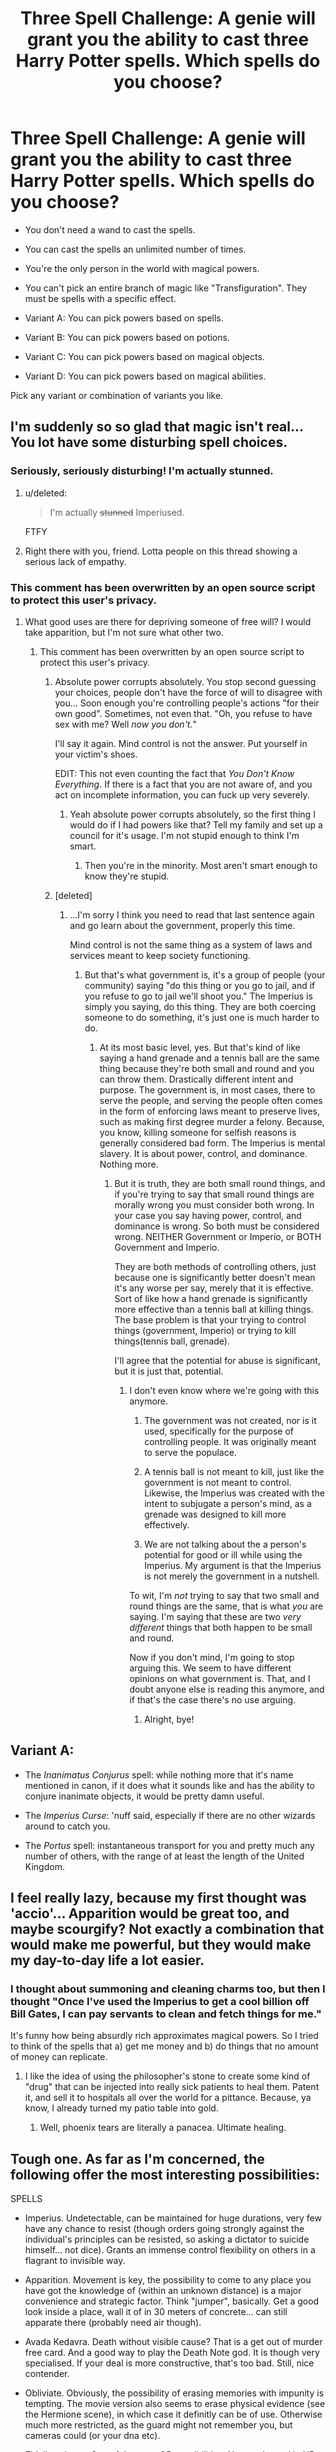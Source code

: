 #+TITLE: Three Spell Challenge: A genie will grant you the ability to cast three Harry Potter spells. Which spells do you choose?

* Three Spell Challenge: A genie will grant you the ability to cast three Harry Potter spells. Which spells do you choose?
:PROPERTIES:
:Author: Taure
:Score: 24
:DateUnix: 1446554191.0
:DateShort: 2015-Nov-03
:FlairText: Discussion
:END:
- You don't need a wand to cast the spells.

- You can cast the spells an unlimited number of times.

- You're the only person in the world with magical powers.

- You can't pick an entire branch of magic like "Transfiguration". They must be spells with a specific effect.

- Variant A: You can pick powers based on spells.

- Variant B: You can pick powers based on potions.

- Variant C: You can pick powers based on magical objects.

- Variant D: You can pick powers based on magical abilities.

Pick any variant or combination of variants you like.


** I'm suddenly so so glad that magic isn't real... You lot have some disturbing spell choices.
:PROPERTIES:
:Author: blueocean43
:Score: 19
:DateUnix: 1446563449.0
:DateShort: 2015-Nov-03
:END:

*** Seriously, seriously disturbing! I'm actually stunned.
:PROPERTIES:
:Score: 2
:DateUnix: 1446569740.0
:DateShort: 2015-Nov-03
:END:

**** u/deleted:
#+begin_quote
  I'm actually +stunned+ Imperiused.
#+end_quote

FTFY
:PROPERTIES:
:Score: 3
:DateUnix: 1446627552.0
:DateShort: 2015-Nov-04
:END:


**** Right there with you, friend. Lotta people on this thread showing a serious lack of empathy.
:PROPERTIES:
:Author: Averant
:Score: 0
:DateUnix: 1446747402.0
:DateShort: 2015-Nov-05
:END:


*** This comment has been overwritten by an open source script to protect this user's privacy.
:PROPERTIES:
:Author: metaridley18
:Score: 1
:DateUnix: 1446566136.0
:DateShort: 2015-Nov-03
:END:

**** What good uses are there for depriving someone of free will? I would take apparition, but I'm not sure what other two.
:PROPERTIES:
:Author: blueocean43
:Score: 5
:DateUnix: 1446566640.0
:DateShort: 2015-Nov-03
:END:

***** This comment has been overwritten by an open source script to protect this user's privacy.
:PROPERTIES:
:Author: metaridley18
:Score: 3
:DateUnix: 1446567114.0
:DateShort: 2015-Nov-03
:END:

****** Absolute power corrupts absolutely. You stop second guessing your choices, people don't have the force of will to disagree with you... Soon enough you're controlling people's actions "for their own good". Sometimes, not even that. "Oh, you refuse to have sex with me? Well /now you don't./"

I'll say it again. Mind control is not the answer. Put yourself in your victim's shoes.

EDIT: This not even counting the fact that /You Don't Know Everything/. If there is a fact that you are not aware of, and you act on incomplete information, you can fuck up very severely.
:PROPERTIES:
:Author: Averant
:Score: 2
:DateUnix: 1446747070.0
:DateShort: 2015-Nov-05
:END:

******* Yeah absolute power corrupts absolutely, so the first thing I would do if I had powers like that? Tell my family and set up a council for it's usage. I'm not stupid enough to think I'm smart.
:PROPERTIES:
:Author: Jared_Dirac
:Score: 1
:DateUnix: 1446840807.0
:DateShort: 2015-Nov-06
:END:

******** Then you're in the minority. Most aren't smart enough to know they're stupid.
:PROPERTIES:
:Author: Averant
:Score: 2
:DateUnix: 1446884967.0
:DateShort: 2015-Nov-07
:END:


****** [deleted]
:PROPERTIES:
:Score: 1
:DateUnix: 1446579482.0
:DateShort: 2015-Nov-03
:END:

******* ...I'm sorry I think you need to read that last sentence again and go learn about the government, properly this time.

Mind control is not the same thing as a system of laws and services meant to keep society functioning.
:PROPERTIES:
:Author: Averant
:Score: 2
:DateUnix: 1446747314.0
:DateShort: 2015-Nov-05
:END:

******** But that's what government is, it's a group of people (your community) saying "do this thing or you go to jail, and if you refuse to go to jail we'll shoot you." The Imperius is simply you saying, do this thing. They are both coercing someone to do something, it's just one is much harder to do.
:PROPERTIES:
:Author: Jared_Dirac
:Score: 1
:DateUnix: 1446840748.0
:DateShort: 2015-Nov-06
:END:

********* At its most basic level, yes. But that's kind of like saying a hand grenade and a tennis ball are the same thing because they're both small and round and you can throw them. Drastically different intent and purpose. The government is, in most cases, there to serve the people, and serving the people often comes in the form of enforcing laws meant to preserve lives, such as making first degree murder a felony. Because, you know, killing someone for selfish reasons is generally considered bad form. The Imperius is mental slavery. It is about power, control, and dominance. Nothing more.
:PROPERTIES:
:Author: Averant
:Score: 2
:DateUnix: 1446884862.0
:DateShort: 2015-Nov-07
:END:

********** But it is truth, they are both small round things, and if you're trying to say that small round things are morally wrong you must consider both wrong. In your case you say having power, control, and dominance is wrong. So both must be considered wrong. NEITHER Government or Imperio, or BOTH Government and Imperio.

They are both methods of controlling others, just because one is significantly better doesn't mean it's any worse per say, merely that it is effective. Sort of like how a hand grenade is significantly more effective than a tennis ball at killing things. The base problem is that your trying to control things (government, Imperio) or trying to kill things(tennis ball, grenade).

I'll agree that the potential for abuse is significant, but it is just that, potential.
:PROPERTIES:
:Author: Jared_Dirac
:Score: 1
:DateUnix: 1446924004.0
:DateShort: 2015-Nov-07
:END:

*********** I don't even know where we're going with this anymore.

1. The government was not created, nor is it used, specifically for the purpose of controlling people. It was originally meant to serve the populace.

2. A tennis ball is not meant to kill, just like the government is not meant to control. Likewise, the Imperius was created with the intent to subjugate a person's mind, as a grenade was designed to kill more effectively.

3. We are not talking about the a person's potential for good or ill while using the Imperius. My argument is that the Imperius is not merely the government in a nutshell.

To wit, I'm /not/ trying to say that two small and round things are the same, that is what /you/ are saying. I'm saying that these are two /very different/ things that both happen to be small and round.

Now if you don't mind, I'm going to stop arguing this. We seem to have different opinions on what government is. That, and I doubt anyone else is reading this anymore, and if that's the case there's no use arguing.
:PROPERTIES:
:Author: Averant
:Score: 1
:DateUnix: 1446925240.0
:DateShort: 2015-Nov-07
:END:

************ Alright, bye!
:PROPERTIES:
:Author: Jared_Dirac
:Score: 1
:DateUnix: 1446939075.0
:DateShort: 2015-Nov-08
:END:


** Variant A:

- The /Inanimatus Conjurus/ spell: while nothing more that it's name mentioned in canon, if it does what it sounds like and has the ability to conjure inanimate objects, it would be pretty damn useful.

- The /Imperius Curse/: 'nuff said, especially if there are no other wizards around to catch you.

- The /Portus/ spell: instantaneous transport for you and pretty much any number of others, with the range of at least the length of the United Kingdom.
:PROPERTIES:
:Score: 17
:DateUnix: 1446555255.0
:DateShort: 2015-Nov-03
:END:


** I feel really lazy, because my first thought was 'accio'... Apparition would be great too, and maybe scourgify? Not exactly a combination that would make me powerful, but they would make my day-to-day life a lot easier.
:PROPERTIES:
:Author: mossenmeisje
:Score: 14
:DateUnix: 1446557794.0
:DateShort: 2015-Nov-03
:END:

*** I thought about summoning and cleaning charms too, but then I thought "Once I've used the Imperius to get a cool billion off Bill Gates, I can pay servants to clean and fetch things for me."

It's funny how being absurdly rich approximates magical powers. So I tried to think of the spells that a) get me money and b) do things that no amount of money can replicate.
:PROPERTIES:
:Author: Taure
:Score: 12
:DateUnix: 1446557886.0
:DateShort: 2015-Nov-03
:END:

**** I like the idea of using the philosopher's stone to create some kind of "drug" that can be injected into really sick patients to heal them. Patent it, and sell it to hospitals all over the world for a pittance. Because, ya know, I already turned my patio table into gold.
:PROPERTIES:
:Author: paperhurts
:Score: 4
:DateUnix: 1446558364.0
:DateShort: 2015-Nov-03
:END:

***** Well, phoenix tears are literally a panacea. Ultimate healing.
:PROPERTIES:
:Author: inimically
:Score: 3
:DateUnix: 1446579240.0
:DateShort: 2015-Nov-03
:END:


** Tough one. As far as I'm concerned, the following offer the most interesting possibilities:

SPELLS

- Imperius. Undetectable, can be maintained for huge durations, very few have any chance to resist (though orders going strongly against the individual's principles can be resisted, so asking a dictator to suicide himself... not dice). Grants an immense control flexibility on others in a flagrant to invisible way.

- Apparition. Movement is key, the possibility to come to any place you have got the knowledge of (within an unknown distance) is a major convenience and strategic factor. Think "jumper", basically. Get a good look inside a place, wall it of in 30 meters of concrete... can still apparate there (probably need air though).

- Avada Kedavra. Death without visible cause? That is a get out of murder free card. And a good way to play the Death Note god. It is though very specialised. If your deal is more constructive, that's too bad. Still, nice contender.

- Obliviate. Obviously, the possibility of erasing memories with impunity is tempting. The movie version also seems to erase physical evidence (see the Hermione scene), in which case it definitly can be of use. Otherwise much more restricted, as the guard might not remember you, but cameras could (or your dna etc).

- Fidelius charm. One of the most OP possibilities. Not much used in HP because it is so hard to cast... but here you can cast it at will. Make yourself some true safe-house, or even take key location hostage. Protect wonders of the world from interference... give yourself a temporary breathing space. Make the perfect jail. If the secret keeper needs to be somebody other than the caster, the use decreases, but does not disappear.

ARTEFACTS

- The philosopher's stone. Transmuting to gold is fun enough, though bringing a pure gold pigeon in a pawn shop (any huge amount of non barre/jewlery gold) might put you on some lists. Abusing it would also disrupt the economy, but it's big scale. The eternal life aspect (including possibly curing afflictions, which is why Voldemort is ready to sacrifice much to get it into his possession) makes it nearly obligatory, especially when you can choose to end the effect at will (stop taking/producing the elixir).

- The invisibility cloak. With the major drawback (you need to keep it at hand) gone (it is now a power), true invisibility is very, very tempting. Noise still seem to be a give-away, as well as prints and physical contact though, but it still would allow for a great everyday advantage.

- Horcrux. You could be your own soul container. You know, without Gryffindor's sword, fiendfire or basilik venom, there's not much left that would be able to harm you. And as long as the horcrux (you) isn't destroyed, you don't die (in effect, you are immortal). As you also contain you whole soul without murder, well, no split sould madness (if such exists) or ethical connendrums.

POTIONS

- Felixis Felicis. If anything, would make the world a whole lot more interesting. In a positive way. Though acting half drunk half high all the time might get annoying. On the other hand, infinite good luck (of the positive kind, that is, good luck from the standards of the drinker. No "oh no, I got what I wanted but it's not how I wanted" that I can think of in the HP world).

There's probably more, but these are some of the most over-powered.

Depending on tastes and requirements of ethics/legality, a lot of combinations are possible. I'd go with the following build:

- Horcux
- Felix Felicis
- Imperius

So both something with high control (on death and other people) and a lot of positive chaos for me. No apparition i a bummer, but less so when you got all the time in the world. Invisibility would be nice, but imperius takes care of most of the dirty business and felix allows for a lot of mistakes to go unnoticed.

The best, this build allows to just go around and enjoy life (see what the felix cooks up every morning, promoting peace when feeling like it and exitement when needed) or make major chances in the world. For a day or a millenium.

TL;DR: Horcux Felix Felicis Imperius
:PROPERTIES:
:Author: Erthael
:Score: 12
:DateUnix: 1446562809.0
:DateShort: 2015-Nov-03
:END:

*** This comment has been overwritten by an open source script to protect this user's privacy.
:PROPERTIES:
:Author: metaridley18
:Score: 4
:DateUnix: 1446566051.0
:DateShort: 2015-Nov-03
:END:

**** Fair point about bringing others for the ride. My choice guarantees a solo run.

The horcrux aspect would allow to have the same kinds of resistances as Nagini (only example of living horcrux), which seemed to mean that only horcrux destroying methods (including Gryffindor's sword of course) could destroy it.

Having the soul be whole in the one container means no wraith. In case of destruction, that's a direct promotion to dead.

I guess the main unknown is if anchoring my own soul in my body as a horcrux would guarantee immortality, but I don't expect a canon answer to that one.
:PROPERTIES:
:Author: Erthael
:Score: 2
:DateUnix: 1446581594.0
:DateShort: 2015-Nov-03
:END:

***** The question is would you need to have your Horcrux based on someone's murder (whether you personally murder them or not), and if so, can you actually keep your soul in two pieces? Remember if you feel remorse for the murder then your soul is rejoined.

Personally I suspect I could certainly kill someone for immortality but I'd feel bad immediately. Therefore it would be pointless, so I wouldn't bother doing it.
:PROPERTIES:
:Author: cavelioness
:Score: 1
:DateUnix: 1446596634.0
:DateShort: 2015-Nov-04
:END:

****** I don't think it's a problem in the context of the "wishes" the genie grants. You get the powers "based on", so you don't have to brew the felix, or forge the sword. You don't need the wand to cast the spells. My understanding is therefore you can acquire the qualities of the final product (near indestructible horcrux) without going through the process of it (icky murder).

Which makes it suddenly far more ethical.
:PROPERTIES:
:Author: Erthael
:Score: 2
:DateUnix: 1446619677.0
:DateShort: 2015-Nov-04
:END:

******* Okay, makes sense to me! In that case I'd take one.
:PROPERTIES:
:Author: cavelioness
:Score: 1
:DateUnix: 1446626322.0
:DateShort: 2015-Nov-04
:END:


****** just find someone who wants to die.
:PROPERTIES:
:Author: tomintheconer
:Score: 1
:DateUnix: 1446610314.0
:DateShort: 2015-Nov-04
:END:

******* Ah, but then you get the Dumbledore situation... will it really damage your soul to kill someone who already wants to die?
:PROPERTIES:
:Author: cavelioness
:Score: 1
:DateUnix: 1446610649.0
:DateShort: 2015-Nov-04
:END:

******** it will if you rape them first.
:PROPERTIES:
:Author: tomintheconer
:Score: 3
:DateUnix: 1446653051.0
:DateShort: 2015-Nov-04
:END:


** Variant A (spells):

- Apparition

- Imperius

- Voldemort's flight spell.

Variant AB (spells and potions):

- Apparition

- Imperius

- Some kind of general healing potion

Variant ABC (spells, potions, objects):

- Philosopher's Stone

- Apparition

- Imperius

Variant ABCD (spells, potions, objects, abilities):

- Philosopher's Stone

- Metamorphmagus

- Apparition

My general reasoning is that my priorities are something like this:

1 - Life and health, including personal safety.

2 - Getting hold of money to improve quality of life.

3 - Having fun.
:PROPERTIES:
:Author: Taure
:Score: 6
:DateUnix: 1446554752.0
:DateShort: 2015-Nov-03
:END:

*** Wouldn't Apparition be classed as a magical ability more than a spell that you cast?
:PROPERTIES:
:Score: 1
:DateUnix: 1446554995.0
:DateShort: 2015-Nov-03
:END:

**** I dunno, seems like a spell to me, just cast in an unusual way. You need a wand for it, for a start.
:PROPERTIES:
:Author: Taure
:Score: 2
:DateUnix: 1446555165.0
:DateShort: 2015-Nov-03
:END:


** [deleted]\\

#+begin_quote
  [[https://pastebin.com/64GuVi2F/15392][What is this?]]
#+end_quote
:PROPERTIES:
:Author: MacsenWledig
:Score: 3
:DateUnix: 1446555074.0
:DateShort: 2015-Nov-03
:END:

*** Surely killing curse and Imperius are redundant? You could just order people to kill themselves.

Same with Imperius and obliviate, really. You can just put someone under the Imperius and order them to behave as they normally would, except without the knowledge of whatever you want them to forget.

Imperius is absurdly OP XD
:PROPERTIES:
:Author: Taure
:Score: 11
:DateUnix: 1446555232.0
:DateShort: 2015-Nov-03
:END:

**** [deleted]\\

#+begin_quote
  [[https://pastebin.com/64GuVi2F/64131][What is this?]]
#+end_quote
:PROPERTIES:
:Author: MacsenWledig
:Score: 5
:DateUnix: 1446555939.0
:DateShort: 2015-Nov-03
:END:

***** Imperius his guards to smother him in his sleep then. I agree that Obliviate would be useful, as we have canon of people remembering the things they did under Imperius and surely most casters would simply order them to forget if that was an option.
:PROPERTIES:
:Author: cavelioness
:Score: 1
:DateUnix: 1446596908.0
:DateShort: 2015-Nov-04
:END:


**** This comment has been overwritten by an open source script to protect this user's privacy.
:PROPERTIES:
:Author: metaridley18
:Score: 1
:DateUnix: 1446565242.0
:DateShort: 2015-Nov-03
:END:

***** Willpower only works when the individual is extremely useful and tries to be ordered to do something that goes against his or her principle.

In case of extreme will (Harry), it doesn't need to be a very strong repulsive, but the books give the impression that his feat is very very special there.

I'd say you wouldn't get most people to commit suicide, but without doubt the vast majority could be made to "forget about my existence" or "Give a comfortable amount to this charity" or "leave without locking the door". All these aren't points that most consciences would rebel against.
:PROPERTIES:
:Author: Erthael
:Score: 1
:DateUnix: 1446566231.0
:DateShort: 2015-Nov-03
:END:


** Depends on what limitations the skills would have in “real life”, but probably:

1. Imperio --- lets create a hegemon, read minds and memories, control, kill instantly or with preset conditions, shock and awe, eliminate corruption, etc;

2. Philosopher's Stone* --- ensures that the hegemon doesn't die (if careful enough) and “his” achievements don't crumble through time. Would require further research (both with genie and scientists) before choosing;

3. {Something that's best suited for creating large amounts of energy or mass} --- would require further research before using the 3rd wish on this.

*If discovery of human immortality during the initial lifetime is realistic enough, then maybe replace Philosopher's Stone with Apparition.
:PROPERTIES:
:Author: OutOfNiceUsernames
:Score: 6
:DateUnix: 1446561765.0
:DateShort: 2015-Nov-03
:END:

*** u/Taure:
#+begin_quote
  {Something that's best suited for creating large amounts of energy or mass} --- would require further research before using the 3rd wish on this.
#+end_quote

Take the spell that makes sneakoscopes spin, apply it to turbines. Hey presto, perpetual motion power station which requires no fuel.
:PROPERTIES:
:Author: Taure
:Score: 6
:DateUnix: 1446561958.0
:DateShort: 2015-Nov-03
:END:

**** Wigardium leviosa could also be used quite easily to convert kitenic energy into other kinds... as well as massively facilitate constructions of all kinds actually. If you can negate the weight of something, even something such as a space elevator gets suddenly pushed in the realm of cheaper feasibility. Or assembling a whole space station and getting it weightless for take-off.
:PROPERTIES:
:Author: Erthael
:Score: 1
:DateUnix: 1446581345.0
:DateShort: 2015-Nov-03
:END:


** Legilimency, Geminio(the duplicating charm- easiest way to get rich without stealing or stuff imo) and Apparition.
:PROPERTIES:
:Author: raddaya
:Score: 3
:DateUnix: 1446558972.0
:DateShort: 2015-Nov-03
:END:


** I'm surprised no one has picked Time Turner yet, because that's my top choice.

- Time Turner
- Felix Felicis
- Philosopher's Stone

Combo for maximum happiness and long life.
:PROPERTIES:
:Author: inimically
:Score: 3
:DateUnix: 1446578931.0
:DateShort: 2015-Nov-03
:END:

*** JKR actually wrote closed loop time travel. You can't change anything, ever, once it happens. The options it brings are very, very limited.

The side effects of the other two aren't clear. I'd avoid them, especially the potion. There is a reason it isn't used all the time by powerful, rich people, and that will bite you in the ass. And why*the stone isn't in wider use after people knew it existed.
:PROPERTIES:
:Author: TimeLoopedPowerGamer
:Score: 3
:DateUnix: 1446612552.0
:DateShort: 2015-Nov-04
:END:

**** Time Turner!!! Never be tired again...
:PROPERTIES:
:Author: paperhurts
:Score: 1
:DateUnix: 1446664457.0
:DateShort: 2015-Nov-04
:END:


** 1 - /Accio/. I constantly waste time searching for things.

2 - Apparition spell (It's a spell, right ? Otherwise, /Portus/).

3 - Disillusionement Charm or /Scourgify/
:PROPERTIES:
:Author: Lydraneha
:Score: 2
:DateUnix: 1446558991.0
:DateShort: 2015-Nov-03
:END:


** Felix Felicis

Rowena Raveclaws Diadem

Imperius
:PROPERTIES:
:Author: UndeadBBQ
:Score: 2
:DateUnix: 1446560607.0
:DateShort: 2015-Nov-03
:END:


** Felix Felicius Metamorphmagus Philosopher's Stone
:PROPERTIES:
:Author: JamesBaa
:Score: 2
:DateUnix: 1446567288.0
:DateShort: 2015-Nov-03
:END:


** Good god, what is it with everyone and the Imperius. Mind control is not the answer to all of Life's problems, especially not when CCTV cameras catch people doing your every whim without question.

I'm honestly surprised nobody has thought of the Fidelius charm, considering you can make anything from an idea to an entire house an unbreakable secret. What precisely you achieve by making something a secret, well, I have no idea yet. But it's still an amazing ability.

Voldemort's broomless flight spell would be awesome beyond words as well.

The last... The supersensory charm is fanon, I believe, but enhanced senses would be useful as well.
:PROPERTIES:
:Author: Averant
:Score: 2
:DateUnix: 1446746804.0
:DateShort: 2015-Nov-05
:END:


** Philosopher's Stone[Unlimited wealth and life], Metamorphagi and Obliviate.
:PROPERTIES:
:Author: AJAR1
:Score: 1
:DateUnix: 1446554695.0
:DateShort: 2015-Nov-03
:END:


** 1) Philosopher's stone.

2) Animagus.

3) Apparition.
:PROPERTIES:
:Author: paperhurts
:Score: 1
:DateUnix: 1446556421.0
:DateShort: 2015-Nov-03
:END:


** Philo stone, animagus, apparition. :)
:PROPERTIES:
:Author: jSubbz
:Score: 1
:DateUnix: 1446560809.0
:DateShort: 2015-Nov-03
:END:


** Variant A/B

-Imperius -Apparition -Felix Felicis

I believe these speak for themselves.
:PROPERTIES:
:Author: thiefofyourfandom
:Score: 1
:DateUnix: 1446563420.0
:DateShort: 2015-Nov-03
:END:


** Imperius - So OP that isn't even fair, clever use of it can open every door

Philosopher Stone - Unlimited time and resources, a must if you go for world conquest

Metamorphmagus - Best stealth and utility ability with great potential
:PROPERTIES:
:Author: Liazas
:Score: 1
:DateUnix: 1446564977.0
:DateShort: 2015-Nov-03
:END:

*** See, here I'd replace metamorph with invisibility cloak. Morphing does give great possibilities (gills for underwater fun or even adapt to mars-like conditions), but the idea of a permanently invisible "presence" that only seems to exist because of the actions of others (why did this dictator route all of his money to this account? why did the account get emptied by a bank teller (imperiused) when all witnesses and cameras say there was nobody? ).

Metamorph has got better all round potentiel, but if you are going for stealth, the invisibility cloak (used permanently) is the way to go. No need to change appearance if nobody ever saw you. And no need to see you to get imperiused.
:PROPERTIES:
:Author: Erthael
:Score: 1
:DateUnix: 1446565970.0
:DateShort: 2015-Nov-03
:END:

**** I belive I misused the term stealth, I intended more like changing identities and being able to impersonate people. I was really tempted by the cloack but, at the end, it only gets you invisible (and not soundproof), while metamorph has a larger quantity of uses
:PROPERTIES:
:Author: Liazas
:Score: 1
:DateUnix: 1446569699.0
:DateShort: 2015-Nov-03
:END:


** Here we go, philosopher stone the size of a boulder, being an metamorphmagus, and portus. The stone/boulder will help with longer life and riches. I'd like to back able to change my appearance at will and travel with anyone anywhere. Pretty simple in my opinion.
:PROPERTIES:
:Author: coupestar
:Score: 1
:DateUnix: 1446566599.0
:DateShort: 2015-Nov-03
:END:


** Open preferences: Philosopher's Stone, Legilimency, Metamorph talent.

Just spells: Legilimens, Imperius, Apparition

Just objects: Philosopher's Stone, Resurrection Stone (assuming it actually summons the spirits of the dead to answer questions and not simply creating a hallucination of your expectations), Harry's mokeskin pouch- anything put into it is safe and unfindable by others, including the pouch itself
:PROPERTIES:
:Author: wordhammer
:Score: 1
:DateUnix: 1446574693.0
:DateShort: 2015-Nov-03
:END:


** The imperious curse, the cruciatas curse, and Metamorphmagus abilities.
:PROPERTIES:
:Author: onlytoask
:Score: 1
:DateUnix: 1446576427.0
:DateShort: 2015-Nov-03
:END:


** Well, because I'm not a super-villain I'm going to say:

- Geminio or Engorgio : The one I choose depends on the old 'you can increase food if you already have some' line. People starving, you say? How about a loaf of bread the size of a house.
- Unbreakable Charm : Space elevator here we come! (Space elevator + Geminio = UNLIMITED POWER)
- Bat Bogey Hex : After solving world hunger and the energy crisis I figure I'm allowed some down time. Alternatively; Apparition for escaping the religious fundies that are likely to take exception to my witchcraft.
:PROPERTIES:
:Author: SteelbadgerMk2
:Score: 1
:DateUnix: 1446581755.0
:DateShort: 2015-Nov-03
:END:


** Variant A:

- /Evanesco/, instant garbage removal and if I'd need to murder someone I'd just vannish them or parts of them. No need for evidence removal
- /Portus/, because I'm lazy and will get extraordinarily fat.
- /Wingardium Leviosa/, for science purposes and getting stuff. Since it can actually move them along the x,y,z axis with more precision than the summoning charm.

It was a close matchup between Leviosa and Reparo. But I figured I'd earn a shit-ton of money vanishing nuclear waste so it'd be WASTEful to get a repairing charm when I could just get new things.

*EDIT* Formating and spelling

For money I'd obviously setup portkey terminals instead of airports and become a billionaire pretty much instantly and they'd run themselves... Just make a couple, hire security and attempt to spend the Scrooge McDuck amounts of money that will be rolling in.
:PROPERTIES:
:Author: Unkox
:Score: 1
:DateUnix: 1446583794.0
:DateShort: 2015-Nov-04
:END:


** I'm surprised that not that many picked Metamorphmagus, it would just be pure fun.

In the end I would Impero to make others make the world a better place, Metamorphmagus just for the lols and in case someone sees 'me' Impero an important person. And the last would be either Horcruxes depending on it's limitations, else the Stone. And I guess depending on the limitations of Impero I might pick Obliviate as well instead of Metamorphmagus.
:PROPERTIES:
:Author: KayanRider
:Score: 1
:DateUnix: 1446584957.0
:DateShort: 2015-Nov-04
:END:

*** People choosing making Stones are asking for a random car crash to take them out. Immortality>serial longevity.

The rules make horcruxes work "unlimited" so even the fanon theories don't limit you. No murders needed either, if people can get away with potions as spells without having to find eye of newt for every use.
:PROPERTIES:
:Author: TimeLoopedPowerGamer
:Score: 1
:DateUnix: 1446613542.0
:DateShort: 2015-Nov-04
:END:

**** Exactly, so I would choose Horcrux if there was no drawbacks, especially if i could make Horcruxes /for/ others. But if sanity was a price then no, I would /not/ pick Horcruxes.
:PROPERTIES:
:Author: KayanRider
:Score: 1
:DateUnix: 1446635834.0
:DateShort: 2015-Nov-04
:END:


** Apparition is a no brainer. Instant transportation, yes please.

The rest is a bit harder to decide. Accio is great for being lazy. Felix Felicis would mean the rest of my life is lucky, assuming the associated power doesn't carry the same overdose risk. The Imperius curse is unethical but hideously flexible. Metamorph abilities have all sorts of uses, some of them even safe for work. Obliviate is a reset button on any person to person interaction ever. The Philosopher's Stone is immortality and money.

Right now I'd say metamorph abilities and the stone on top of apparition. But Felix is super tempting.
:PROPERTIES:
:Author: ParanoidDrone
:Score: 1
:DateUnix: 1446595053.0
:DateShort: 2015-Nov-04
:END:


** Piertotum Locomotor! Oh, I've always wanted to use that spell.

As for the other two: If I'm thinking pragmatic, probably Accio + Apparation would be the most useful to me personally. Some camouflage spell / peruvian instant darkness powder / invisibility cloak in combination with Alohomora would be a more thrilling choice and I guess, which would actually change my life(style) instead of just improve it.
:PROPERTIES:
:Author: ClaraBlack
:Score: 1
:DateUnix: 1446596997.0
:DateShort: 2015-Nov-04
:END:


** What about the summoning/banishing telekinesis combo from A Black Comedy? Choosing only three is hard, I would want: Philosophers stone Metamorphagus Imperio Summoning Banishing Apparition

and that is just off the top of my head, I am sure I could come up with a lot of others if I gave it some thought.
:PROPERTIES:
:Author: legobodgers
:Score: 1
:DateUnix: 1446599492.0
:DateShort: 2015-Nov-04
:END:


** Apparition\\
Metamorphomagus\\
Confundus/Memory Charm
:PROPERTIES:
:Author: Notosk
:Score: 1
:DateUnix: 1446603500.0
:DateShort: 2015-Nov-04
:END:


** Imperius Curse (/[[https://i.imgur.com/LsIJD2Z.gifv][Imperio]]/!)

Forgetfulness Charm (/[[http://i.imgur.com/RTli9bH.gifv][Obliviate]]/!)

[[http://i.imgur.com/5PsH9Bl.gifv][Apparition!]]

^{...don't} ^{ask}
:PROPERTIES:
:Score: 1
:DateUnix: 1446604355.0
:DateShort: 2015-Nov-04
:END:

*** ...criminaaaaaalllll....
:PROPERTIES:
:Author: Averant
:Score: 2
:DateUnix: 1446746351.0
:DateShort: 2015-Nov-05
:END:

**** /shhhh..../
:PROPERTIES:
:Score: 2
:DateUnix: 1446746483.0
:DateShort: 2015-Nov-05
:END:


** An animagus form

The Philosophers Stone

Apparition
:PROPERTIES:
:Author: TheKnightsTippler
:Score: 1
:DateUnix: 1446605607.0
:DateShort: 2015-Nov-04
:END:


** If only 3 spells I'd probably pick portus, confundus and Obliviate.

Variant C: philosophers stone.
:PROPERTIES:
:Author: bunn2
:Score: 1
:DateUnix: 1446610023.0
:DateShort: 2015-Nov-04
:END:


** Horcrux, obliviation, imperius. Obviously.
:PROPERTIES:
:Author: TimeLoopedPowerGamer
:Score: 1
:DateUnix: 1446612273.0
:DateShort: 2015-Nov-04
:END:


** Original: Imperius Curse, Apparition, The Killing Curse

Variant A: Imperius, telekinesis (accio, banisher, wingardium leviosa, etc)

Variant B: Wit-Sharpening, Beautification Potion, Unctuous Unction
:PROPERTIES:
:Author: tn5421
:Score: 1
:DateUnix: 1446617679.0
:DateShort: 2015-Nov-04
:END:


** Providing i can do magic non-verbally and masterfully...

- Crucio: i hate people, *alot* of people, and having said people beg for death is ever so sweet.

- Legilimency: getting into someones head and learning everything and anything about him/her could lead to numerous and "fun" possibilities

- Apparition: Instant teleportation
:PROPERTIES:
:Author: Magnus_Omega
:Score: 1
:DateUnix: 1446651339.0
:DateShort: 2015-Nov-04
:END:


** Variant A:

/Protego/ is probably the single best spell /iff/* it blocks physical attacks.

/Obliviate/ is also really good for obvious reasons.

I'm not sure what it would be called, but some sort of spell that creates continuous motion, ideally something you'd apply once and then it would last a long time. It'd basically be a get out of jail free card for renewable energy transition.

*^{not misspelled, it means 'if and only if'}
:PROPERTIES:
:Author: waylandertheslayer
:Score: 1
:DateUnix: 1446655859.0
:DateShort: 2015-Nov-04
:END:


** Imperio\\
Control anyone\\
Obliviate\\
Cover up anything\\
Portus\\
Instant transport and weapon(teleport to underground prison or earth's core)
:PROPERTIES:
:Author: Fallstar
:Score: 1
:DateUnix: 1446683235.0
:DateShort: 2015-Nov-05
:END:


** Why has no one mentioned Alohomora? I'd never have to worry about keys again, and I'd love to not have to worry about locked doors.

I'd then add Apparition, because it's super useful. And an antidepressant spell. I would appreciate that.
:PROPERTIES:
:Author: ligirl
:Score: 1
:DateUnix: 1446705446.0
:DateShort: 2015-Nov-05
:END:


** Gilbraithian fire- solves world energy

Accio- potentially solves both oceanic pollution and air pollution eg. accio plastic trash, and accio human generated co2.

Wingardium leviosa - space travel and world travel on a limited basis
:PROPERTIES:
:Author: listen_algaib
:Score: 1
:DateUnix: 1447128971.0
:DateShort: 2015-Nov-10
:END:


** Limiting myself to not being immortal or using Unforgivables (and memory charms because they should be Unforgivables), in addition to stupid deus exes like Felix, I would say that I would want

1. Apparition- Faster and more reliable than a portkey
2. A regeneration spell that worked on organs (Snape's Healing spell for example) to extend my life without making it eternal
3. Legillimency- because getting ahead means knowing what people want and what they dont want you to know.

Alternatively, I could also want these:

1. Invisibility Cloak
2. Alohamora
3. Enchanted Trunk ala Moody

I would be the world's greatest thief.
:PROPERTIES:
:Author: James_Locke
:Score: 0
:DateUnix: 1446571343.0
:DateShort: 2015-Nov-03
:END:
